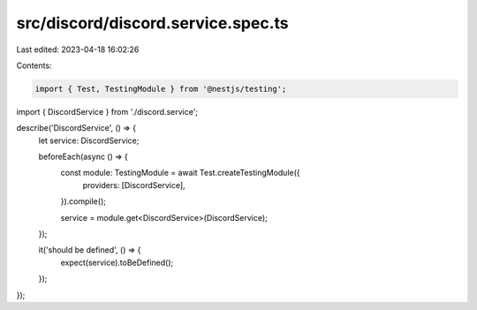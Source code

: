 src/discord/discord.service.spec.ts
===================================

Last edited: 2023-04-18 16:02:26

Contents:

.. code-block:: ts

    import { Test, TestingModule } from '@nestjs/testing';

import { DiscordService } from './discord.service';

describe('DiscordService', () => {
  let service: DiscordService;

  beforeEach(async () => {
    const module: TestingModule = await Test.createTestingModule({
      providers: [DiscordService],
    }).compile();

    service = module.get<DiscordService>(DiscordService);
  });

  it('should be defined', () => {
    expect(service).toBeDefined();
  });
});


